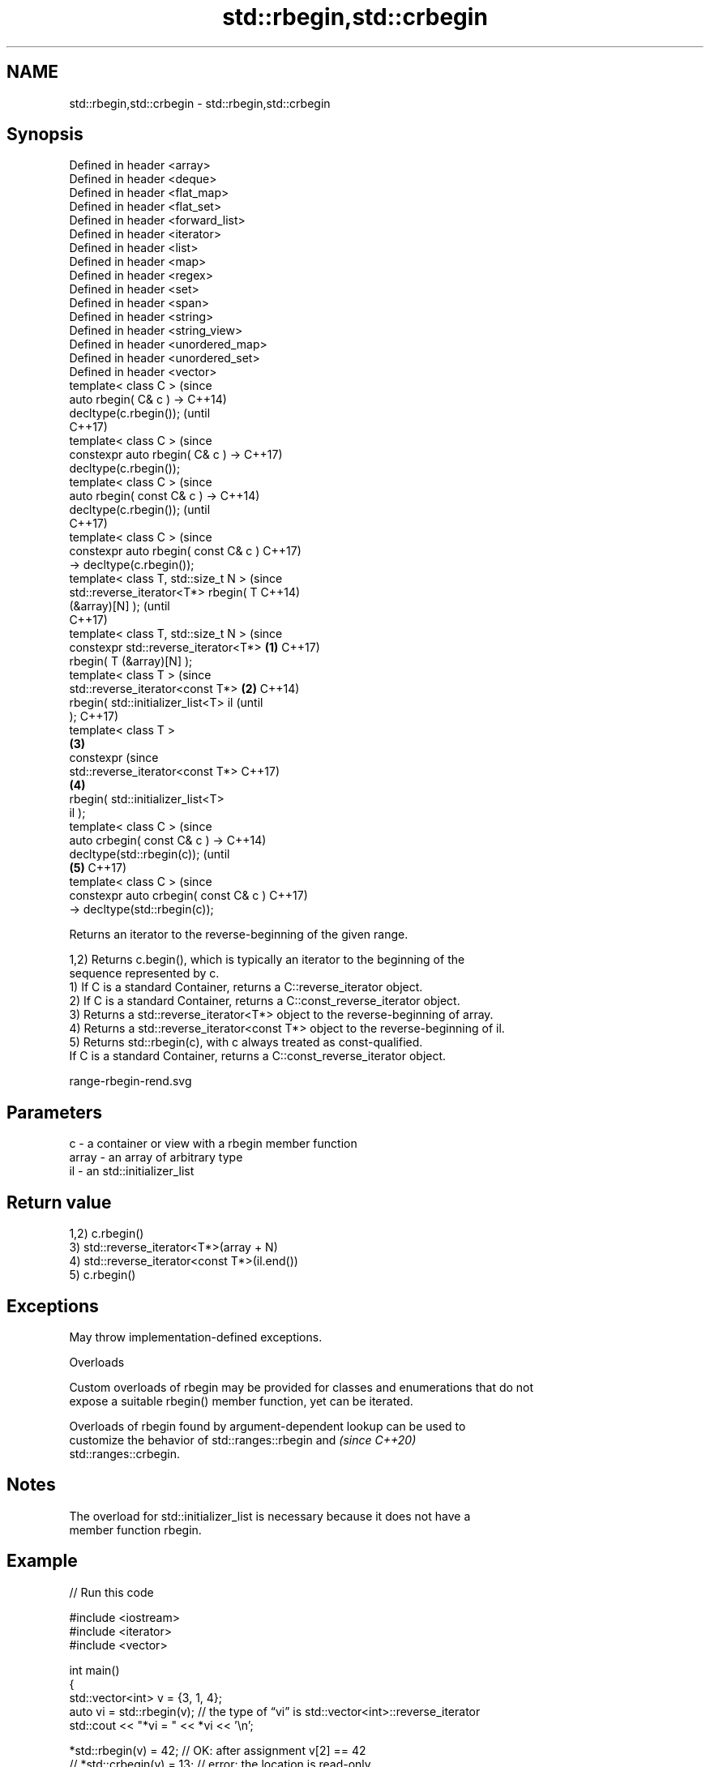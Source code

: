 .TH std::rbegin,std::crbegin 3 "2024.06.10" "http://cppreference.com" "C++ Standard Libary"
.SH NAME
std::rbegin,std::crbegin \- std::rbegin,std::crbegin

.SH Synopsis
   Defined in header <array>
   Defined in header <deque>
   Defined in header <flat_map>
   Defined in header <flat_set>
   Defined in header <forward_list>
   Defined in header <iterator>
   Defined in header <list>
   Defined in header <map>
   Defined in header <regex>
   Defined in header <set>
   Defined in header <span>
   Defined in header <string>
   Defined in header <string_view>
   Defined in header <unordered_map>
   Defined in header <unordered_set>
   Defined in header <vector>
   template< class C >                          (since
   auto rbegin( C& c ) ->                       C++14)
   decltype(c.rbegin());                        (until
                                                C++17)
   template< class C >                          (since
   constexpr auto rbegin( C& c ) ->             C++17)
   decltype(c.rbegin());
   template< class C >                                  (since
   auto rbegin( const C& c ) ->                         C++14)
   decltype(c.rbegin());                                (until
                                                        C++17)
   template< class C >                                  (since
   constexpr auto rbegin( const C& c )                  C++17)
   -> decltype(c.rbegin());
   template< class T, std::size_t N >                           (since
   std::reverse_iterator<T*> rbegin( T                          C++14)
   (&array)[N] );                                               (until
                                                                C++17)
   template< class T, std::size_t N >                           (since
   constexpr std::reverse_iterator<T*>  \fB(1)\fP                     C++17)
   rbegin( T (&array)[N] );
   template< class T >                                                  (since
   std::reverse_iterator<const T*>          \fB(2)\fP                         C++14)
   rbegin( std::initializer_list<T> il                                  (until
   );                                                                   C++17)
   template< class T >
                                                \fB(3)\fP
   constexpr                                                            (since
   std::reverse_iterator<const T*>                                      C++17)
                                                        \fB(4)\fP
       rbegin( std::initializer_list<T>
   il );
   template< class C >                                                          (since
   auto crbegin( const C& c ) ->                                                C++14)
   decltype(std::rbegin(c));                                                    (until
                                                                \fB(5)\fP             C++17)
   template< class C >                                                          (since
   constexpr auto crbegin( const C& c )                                         C++17)
   -> decltype(std::rbegin(c));

   Returns an iterator to the reverse-beginning of the given range.

   1,2) Returns c.begin(), which is typically an iterator to the beginning of the
   sequence represented by c.
   1) If C is a standard Container, returns a C::reverse_iterator object.
   2) If C is a standard Container, returns a C::const_reverse_iterator object.
   3) Returns a std::reverse_iterator<T*> object to the reverse-beginning of array.
   4) Returns a std::reverse_iterator<const T*> object to the reverse-beginning of il.
   5) Returns std::rbegin(c), with c always treated as const-qualified.
   If C is a standard Container, returns a C::const_reverse_iterator object.

   range-rbegin-rend.svg

.SH Parameters

   c     - a container or view with a rbegin member function
   array - an array of arbitrary type
   il    - an std::initializer_list

.SH Return value

   1,2) c.rbegin()
   3) std::reverse_iterator<T*>(array + N)
   4) std::reverse_iterator<const T*>(il.end())
   5) c.rbegin()

.SH Exceptions

   May throw implementation-defined exceptions.

   Overloads

   Custom overloads of rbegin may be provided for classes and enumerations that do not
   expose a suitable rbegin() member function, yet can be iterated.

   Overloads of rbegin found by argument-dependent lookup can be used to
   customize the behavior of std::ranges::rbegin and                      \fI(since C++20)\fP
   std::ranges::crbegin.

.SH Notes

   The overload for std::initializer_list is necessary because it does not have a
   member function rbegin.

.SH Example


// Run this code

 #include <iostream>
 #include <iterator>
 #include <vector>

 int main()
 {
     std::vector<int> v = {3, 1, 4};
     auto vi = std::rbegin(v); // the type of “vi” is std::vector<int>::reverse_iterator
     std::cout << "*vi = " << *vi << '\\n';

     *std::rbegin(v) = 42; // OK: after assignment v[2] == 42
 //  *std::crbegin(v) = 13; // error: the location is read-only

     int a[] = {-5, 10, 15};
     auto ai = std::rbegin(a); // the type of “ai” is std::reverse_iterator<int*>
     std::cout << "*ai = " << *ai << '\\n';

     auto il = {3, 1, 4};
     // the type of “it” below is std::reverse_iterator<int const*>:
     for (auto it = std::rbegin(il); it != std::rend(il); ++it)
         std::cout << *it << ' ';
     std::cout << '\\n';
 }

.SH Output:

 *vi = 4
 *ai = 15
 4 1 3

.SH See also

   begin
   cbegin          returns an iterator to the beginning of a container or array
   \fI(C++11)\fP         \fI(function template)\fP
   \fI(C++14)\fP
   end
   cend            returns an iterator to the end of a container or array
   \fI(C++11)\fP         \fI(function template)\fP
   \fI(C++14)\fP
   rend            returns a reverse end iterator for a container or array
   crend           \fI(function template)\fP
   \fI(C++14)\fP
   ranges::rbegin  returns a reverse iterator to a range
   (C++20)         (customization point object)
   ranges::crbegin returns a reverse iterator to a read-only range
   (C++20)         (customization point object)
